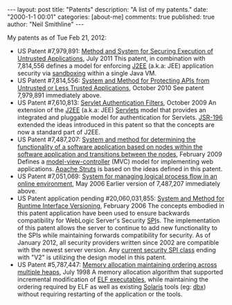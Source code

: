 #+BEGIN_HTML
---
layout:            post 
title:             "Patents"
description:       "A list of my patents."
date:              "2000-1-1 00:01"
categories:        [about-me]
comments:          true          
published:         true
author:            "Neil Smithline"
---
#+END_HTML

My patents as of Tue Feb 21, 2012:
- US Patent #7,979,891: [[http://1.usa.gov/7979891][Method and System for Securing Execution of Untrusted Applications]], July 2011
   This patent, in combination with 7,814,556 defines a model for enforcing [[http://en.wikipedia.org/wiki/J2ee][J2EE]] (a.k.a: JEE) application security via [[http://en.wikipedia.org/wiki/Sandbox_(computer_security)][sandboxing]] within a single Java VM.
- US Patent #7,814,556: [[http://1.usa.gov/7814556][System and Method for Protecting APIs from Untrusted or Less Trusted Applications]], October 2010
   See patent 7,979,891 immediately above.
- US Patent #7,610,813: [[http://1.usa.gov/7610613][Servlet Authentication Filters]], October 2009
  An extension of the [[http://en.wikipedia.org/wiki/J2ee][J2EE]] (a.k.a: JEE) [[http://en.wikipedia.org/wiki/Java_Servlet][Servlets]] model that provides an integrated and pluggable model for authentication for Servlets. [[http://jcp.org/en/jsr/detail?id=196][JSR-196]] extended the ideas introduced in this patent so that the concepts are now a standard part of J2EE.
- US Patent #7,487,207: [[http://1.usa.gov/7487207][System and method for determining the functionality of a software application based on nodes within the software application and transitions between the nodes]], February 2009
  Defines a [[http://bit.ly/KnoKbL][model-view-controller]] (MVC) model for implementing web applications. [[http://en.wikipedia.org/wiki/Apache_Struts][Apache Struts]] is based on the ideas defined in this patent.
- US Patent #7,051,069: [[http://1.usa.gov/7051069][System for managing logical process flow in an online environment]], May 2006
  Earlier version of 7,487,207 immediately above.
- US Patent application pending #20,060,031,855: [[http://bit.ly/20060031855][System and Method for Runtime Interface Versioning]], February 2006
  The concepts embodied in this patent application have been used to ensure backwards compatibility for WebLogic Server's Security [[http://en.wikipedia.org/wiki/Service_Provider_Interface][SPI]]s. The implementation of this patent allows the server to continue to add new functionality to the SPIs while maintaining forwards compatibility for security. As of January 2012, all security providers written since 2002 are compatible with the newest server version. Any [[http://docs.oracle.com/cd/E24329_01/apirefs.1211/e24391/weblogic/security/spi/package-summary.html][current security SPI class]] ending with "V2" is utilizing the design model in this patent.
- US Patent #5,787,447: [[http://1.usa.gov/5787447][Memory allocation maintaining ordering across multiple heaps]], July 1998
  A memory allocation algorithm that supported incremental modification of [[http://en.wikipedia.org/wiki/Executable_and_Linkable_Format][ELF executables]], while maintaining the ordering required by ELF as well as existing [[http://en.wikipedia.org/wiki/Solaris_(operating_system)][Solaris]] tools (eg: [[http://en.wikipedia.org/wiki/Dbx_(debugger)][dbx]]) without requiring restarting of the application or the tools.
